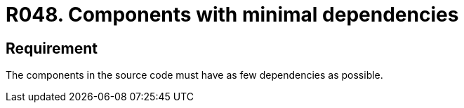 :slug: products/rules/list/048/
:category: architecture
:description: This requirement establishes that a component in the source code must have as few dependencies as possible.
:keywords: Component, Source Code, System, Dependencies, Requirement, Security, Rules, Ethical Hacking, Pentesting
:rules: yes

= R048. Components with minimal dependencies

== Requirement

The components in the source code must have as few dependencies as possible.
